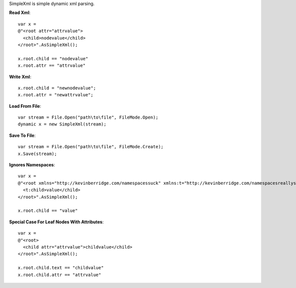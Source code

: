 SimpleXml is simple dynamic xml parsing.

**Read Xml**::

  var x = 
  @"<root attr="attrvalue">
    <child>nodevalue</child>
  </root>".AsSimpleXml();

  x.root.child == "nodevalue"
  x.root.attr == "attrvalue"

**Write Xml**::

  x.root.child = "newnodevalue";
  x.root.attr = "newattrvalue";

**Load From File**::

  var stream = File.Open("path\to\file", FileMode.Open);
  dynamic x = new SimpleXml(stream);

**Save To File**::

  var stream = File.Open("path\to\file", FileMode.Create);
  x.Save(stream);

**Ignores Namespaces**::

  var x =
  @"<root xmlns="http://kevinberridge.com/namespacessuck" xmlns:t="http://kevinberridge.com/namespacesreallysuck">
    <t:child>value</child>
  </root>".AsSimpleXml();

  x.root.child == "value"

**Special Case For Leaf Nodes With Attributes**::

  var x =
  @"<root>
    <child attr="attrvalue">childvalue</child>
  </root>".AsSimpleXml();

  x.root.child.text == "childvalue"
  x.root.child.attr == "attrvalue"
